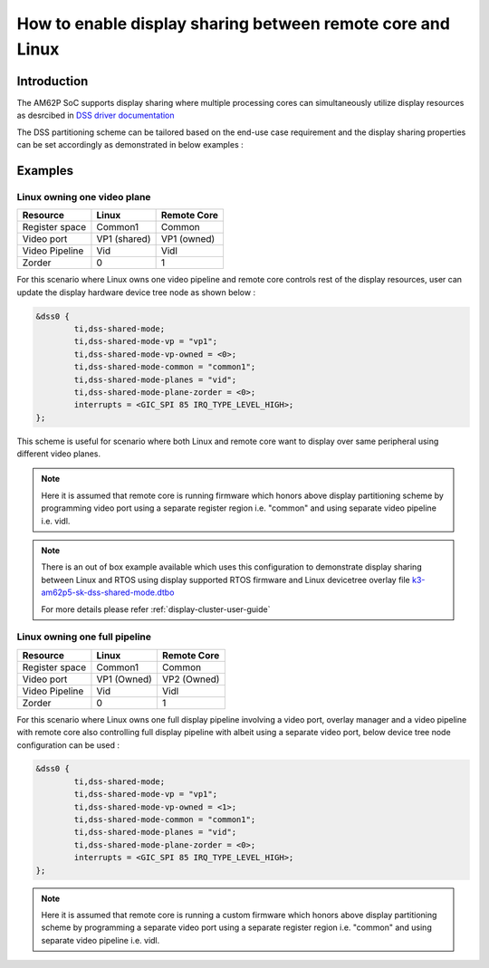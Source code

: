 .. _display-sharing-between-remotecore-and-linux:

How to enable display sharing between remote core and Linux
===========================================================

Introduction
------------

The AM62P SoC supports display sharing where multiple processing cores can simultaneously utilize display resources as desrcibed in `DSS driver documentation <../../Foundational_Components/Kernel/Kernel_Drivers/Display/DSS7.html#supported-features>`__

The DSS partitioning scheme can be tailored based on the end-use case requirement and the display sharing properties can be set accordingly as demonstrated in below examples :

Examples
--------

Linux owning one video plane
^^^^^^^^^^^^^^^^^^^^^^^^^^^^

.. Image:: /images/DSS7_linux_own_one_pipe.png
     :align: center

+----------+----------+------------+
| Resource | Linux    | Remote Core|
+==========+==========+============+
| Register | Common1  | Common     |
| space    |          |            |
+----------+----------+------------+
| Video    | VP1      | VP1        |
| port     | (shared) | (owned)    |
+----------+----------+------------+
| Video    | Vid      | Vidl       |
| Pipeline |          |            |
+----------+----------+------------+
| Zorder   | 0        | 1          |
|          |          |            |
+----------+----------+------------+

For this scenario where Linux owns one video pipeline and remote core controls rest of the display resources, user can update the display hardware device tree node as shown below :

.. code-block:: text

        &dss0 {
                ti,dss-shared-mode;
                ti,dss-shared-mode-vp = "vp1";
                ti,dss-shared-mode-vp-owned = <0>;
                ti,dss-shared-mode-common = "common1";
                ti,dss-shared-mode-planes = "vid";
                ti,dss-shared-mode-plane-zorder = <0>;
                interrupts = <GIC_SPI 85 IRQ_TYPE_LEVEL_HIGH>;
        };

This scheme is useful for scenario where both Linux and remote core want to display over same peripheral using different video planes.

.. note::
   Here it is assumed that remote core is running firmware which honors above display partitioning scheme by programming video port using a separate register region i.e. "common" and using separate video pipeline i.e. vidl.

.. note::
   There is an out of box example available which uses this configuration to demonstrate display sharing between Linux and RTOS using display supported RTOS firmware and Linux devicetree overlay file `k3-am62p5-sk-dss-shared-mode.dtbo <https://git.ti.com/cgit/ti-linux-kernel/ti-linux-kernel/tree/arch/arm64/boot/dts/ti/k3-am62p5-sk-dss-shared-mode.dtso?h=09.01.00.008>`_

   For more details please refer :ref:`display-cluster-user-guide`

Linux owning one full pipeline
^^^^^^^^^^^^^^^^^^^^^^^^^^^^^^

.. Image:: /images/DSS7_linux_own_one_vp.png
     :align: center

+----------+----------+------------+
| Resource | Linux    | Remote Core|
+==========+==========+============+
| Register | Common1  | Common     |
| space    |          |            |
+----------+----------+------------+
| Video    | VP1      | VP2        |
| port     | (Owned)  | (Owned)    |
+----------+----------+------------+
| Video    | Vid      | Vidl       |
| Pipeline |          |            |
+----------+----------+------------+
| Zorder   | 0        | 1          |
|          |          |            |
+----------+----------+------------+

For this scenario where Linux owns one full display pipeline involving a video port, overlay manager and a video pipeline with remote core also controlling full display pipeline with albeit using a separate video port, below device tree node configuration can be used :

.. code-block:: text

        &dss0 {
                ti,dss-shared-mode;
                ti,dss-shared-mode-vp = "vp1";
                ti,dss-shared-mode-vp-owned = <1>;
                ti,dss-shared-mode-common = "common1";
                ti,dss-shared-mode-planes = "vid";
                ti,dss-shared-mode-plane-zorder = <0>;
                interrupts = <GIC_SPI 85 IRQ_TYPE_LEVEL_HIGH>;
        };

.. note::
   Here it is assumed that remote core is running a custom firmware which honors above display partitioning scheme by programming a separate video port using a separate register region i.e. "common" and using separate video pipeline i.e. vidl.
